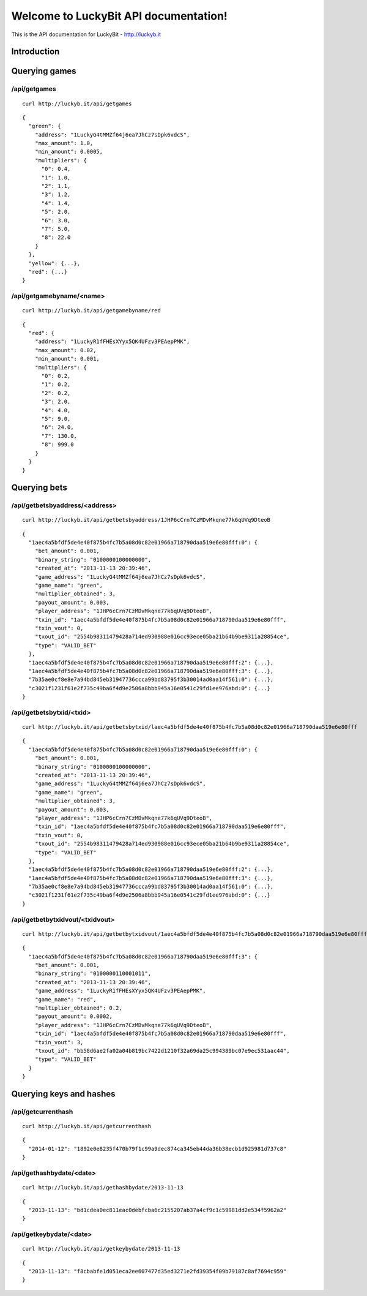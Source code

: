 .. LuckyBit API documentation master file, created by
   sphinx-quickstart on Sun Jan 12 01:25:10 2014.
   You can adapt this file completely to your liking, but it should at least
   contain the root `toctree` directive.

Welcome to LuckyBit API documentation!
======================================================

This is the API documentation for LuckyBit - http://luckyb.it

Introduction
------------

Querying games
--------------

/api/getgames
^^^^^^^^^^^^^

::
  
  curl http://luckyb.it/api/getgames
  

::
  
  {
    "green": {
      "address": "1LuckyG4tMMZf64j6ea7JhCz7sDpk6vdcS", 
      "max_amount": 1.0, 
      "min_amount": 0.0005, 
      "multipliers": {
        "0": 0.4, 
        "1": 1.0, 
        "2": 1.1, 
        "3": 1.2, 
        "4": 1.4, 
        "5": 2.0, 
        "6": 3.0, 
        "7": 5.0, 
        "8": 22.0
      }
    }, 
    "yellow": {...},
    "red": {...}
  }
  

/api/getgamebyname/<name>
^^^^^^^^^^^^^^^^^^^^^^^^^

::
  
  curl http://luckyb.it/api/getgamebyname/red
  

::
  
  {
    "red": {
      "address": "1LuckyR1fFHEsXYyx5QK4UFzv3PEAepPMK", 
      "max_amount": 0.02, 
      "min_amount": 0.001, 
      "multipliers": {
        "0": 0.2, 
        "1": 0.2, 
        "2": 0.2, 
        "3": 2.0, 
        "4": 4.0, 
        "5": 9.0, 
        "6": 24.0, 
        "7": 130.0, 
        "8": 999.0
      }
    }
  }
  

Querying bets
-------------

/api/getbetsbyaddress/<address>
^^^^^^^^^^^^^^^^^^^^^^^^^^^^^^^

::
  
  curl http://luckyb.it/api/getbetsbyaddress/1JHP6cCrn7CzMDvMkqne77k6qUVq9DteoB
  

::
  
  {
    "1aec4a5bfdf5de4e40f875b4fc7b5a08d0c82e01966a718790daa519e6e80fff:0": {
      "bet_amount": 0.001, 
      "binary_string": "0100000100000000", 
      "created_at": "2013-11-13 20:39:46", 
      "game_address": "1LuckyG4tMMZf64j6ea7JhCz7sDpk6vdcS", 
      "game_name": "green", 
      "multiplier_obtained": 3, 
      "payout_amount": 0.003, 
      "player_address": "1JHP6cCrn7CzMDvMkqne77k6qUVq9DteoB", 
      "txin_id": "1aec4a5bfdf5de4e40f875b4fc7b5a08d0c82e01966a718790daa519e6e80fff", 
      "txin_vout": 0, 
      "txout_id": "2554b98311479428a714ed930988e016cc93ece05ba21b64b9be9311a28854ce", 
      "type": "VALID_BET"
    }, 
    "1aec4a5bfdf5de4e40f875b4fc7b5a08d0c82e01966a718790daa519e6e80fff:2": {...},
    "1aec4a5bfdf5de4e40f875b4fc7b5a08d0c82e01966a718790daa519e6e80fff:3": {...},
    "7b35ae0cf8e8e7a94bd845eb31947736ccca99bd83795f3b30014ad0aa14f561:0": {...},
    "c3021f1231f61e2f735c49ba6f4d9e2506a8bbb945a16e0541c29fd1ee976abd:0": {...}
  }
  


/api/getbetsbytxid/<txid>
^^^^^^^^^^^^^^^^^^^^^^^^^

::
  
  curl http://luckyb.it/api/getbetsbytxid/laec4a5bfdf5de4e40f875b4fc7b5a08d0c82e01966a718790daa519e6e80fff
  


::
  
  {
    "1aec4a5bfdf5de4e40f875b4fc7b5a08d0c82e01966a718790daa519e6e80fff:0": {
      "bet_amount": 0.001, 
      "binary_string": "0100000100000000", 
      "created_at": "2013-11-13 20:39:46", 
      "game_address": "1LuckyG4tMMZf64j6ea7JhCz7sDpk6vdcS", 
      "game_name": "green", 
      "multiplier_obtained": 3, 
      "payout_amount": 0.003, 
      "player_address": "1JHP6cCrn7CzMDvMkqne77k6qUVq9DteoB", 
      "txin_id": "1aec4a5bfdf5de4e40f875b4fc7b5a08d0c82e01966a718790daa519e6e80fff", 
      "txin_vout": 0, 
      "txout_id": "2554b98311479428a714ed930988e016cc93ece05ba21b64b9be9311a28854ce", 
      "type": "VALID_BET"
    }, 
    "1aec4a5bfdf5de4e40f875b4fc7b5a08d0c82e01966a718790daa519e6e80fff:2": {...},
    "1aec4a5bfdf5de4e40f875b4fc7b5a08d0c82e01966a718790daa519e6e80fff:3": {...},
    "7b35ae0cf8e8e7a94bd845eb31947736ccca99bd83795f3b30014ad0aa14f561:0": {...},
    "c3021f1231f61e2f735c49ba6f4d9e2506a8bbb945a16e0541c29fd1ee976abd:0": {...}
  }
  

/api/getbetbytxidvout/<txidvout>
^^^^^^^^^^^^^^^^^^^^^^^^^^^^^^^^

::
  
  curl http://luckyb.it/api/getbetbytxidvout/1aec4a5bfdf5de4e40f875b4fc7b5a08d0c82e01966a718790daa519e6e80fff:3 
  

::
  
  {
    "1aec4a5bfdf5de4e40f875b4fc7b5a08d0c82e01966a718790daa519e6e80fff:3": {
      "bet_amount": 0.001, 
      "binary_string": "0100000110001011", 
      "created_at": "2013-11-13 20:39:46", 
      "game_address": "1LuckyR1fFHEsXYyx5QK4UFzv3PEAepPMK", 
      "game_name": "red", 
      "multiplier_obtained": 0.2, 
      "payout_amount": 0.0002, 
      "player_address": "1JHP6cCrn7CzMDvMkqne77k6qUVq9DteoB", 
      "txin_id": "1aec4a5bfdf5de4e40f875b4fc7b5a08d0c82e01966a718790daa519e6e80fff", 
      "txin_vout": 3, 
      "txout_id": "bb58d6ae2fa02a04b819bc7422d1210f32a69da25c994389bc07e9ec531aac44", 
      "type": "VALID_BET"
    }
  }
  

Querying keys and hashes
------------------------

/api/getcurrenthash
^^^^^^^^^^^^^^^^^^^

::
  
  curl http://luckyb.it/api/getcurrenthash
  

::
  
  {
    "2014-01-12": "1892e0e8235f470b79f1c99a9dec874ca345eb44da36b38ecb1d925981d737c8"
  }
  

/api/gethashbydate/<date>
^^^^^^^^^^^^^^^^^^^^^^^^^

::
  
  curl http://luckyb.it/api/gethashbydate/2013-11-13
  

::
  
  {
    "2013-11-13": "bd1cdea0ec811eac0debfcba6c2155207ab37a4cf9c1c59981dd2e534f5962a2"
  }
  

/api/getkeybydate/<date>
^^^^^^^^^^^^^^^^^^^^^^^^


::
  
  curl http://luckyb.it/api/getkeybydate/2013-11-13
  

::
  
  {
    "2013-11-13": "f8cbabfe1d051eca2ee607477d35ed3271e2fd39354f09b79187c8af7694c959"
  }
  
